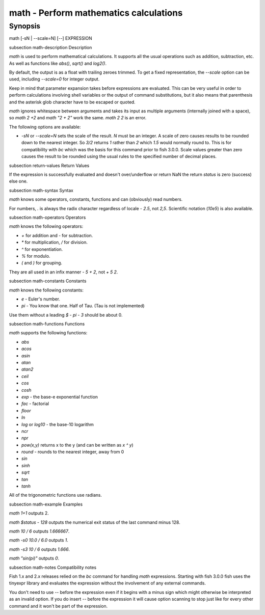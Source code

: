 math - Perform mathematics calculations
==========================================

Synopsis
--------

math [-sN | --scale=N] [--] EXPRESSION


\subsection math-description Description

`math` is used to perform mathematical calculations. It supports all the usual operations such as addition, subtraction, etc. As well as functions like `abs()`, `sqrt()` and `log2()`.

By default, the output is as a float with trailing zeroes trimmed. To get a fixed representation, the `--scale` option can be used, including `--scale=0` for integer output.

Keep in mind that parameter expansion takes before expressions are evaluated. This can be very useful in order to perform calculations involving shell variables or the output of command substitutions, but it also means that parenthesis and the asterisk glob character have to be escaped or quoted.

`math` ignores whitespace between arguments and takes its input as multiple arguments (internally joined with a space), so `math 2 +2` and `math "2 +    2"` work the same. `math 2 2` is an error.

The following options are available:

- `-sN` or `--scale=N` sets the scale of the result. `N` must be an integer. A scale of zero causes results to be rounded down to the nearest integer. So `3/2` returns `1` rather than `2` which `1.5` would normally round to. This is for compatibility with `bc` which was the basis for this command prior to fish 3.0.0. Scale values greater than zero causes the result to be rounded using the usual rules to the specified number of decimal places.

\subsection return-values Return Values

If the expression is successfully evaluated and doesn't over/underflow or return NaN the return `status` is zero (success) else one.

\subsection math-syntax Syntax

`math` knows some operators, constants, functions and can (obviously) read numbers.

For numbers, `.` is always the radix character regardless of locale - `2.5`, not `2,5`. Scientific notation (`10e5`) is also available.

\subsection math-operators Operators

`math` knows the following operators:

- `+` for addition and `-` for subtraction.

- `*` for multiplication, `/` for division.

- `^` for exponentiation.

- `%` for modulo.

- `(` and `)` for grouping.

They are all used in an infix manner - `5 + 2`, not `+ 5 2`.

\subsection math-constants Constants

`math` knows the following constants:

- `e` - Euler's number.
- `pi` - You know that one. Half of Tau. (Tau is not implemented)

Use them without a leading `$` - `pi - 3` should be about 0.

\subsection math-functions Functions

`math` supports the following functions:

- `abs`
- `acos`
- `asin`
- `atan`
- `atan2`
- `ceil`
- `cos`
- `cosh`
- `exp` - the base-e exponential function
- `fac` - factorial
- `floor`
- `ln`
- `log` or `log10` - the base-10 logarithm
- `ncr`
- `npr`
- `pow(x,y)` returns x to the y (and can be written as `x ^ y`)
- `round` - rounds to the nearest integer, away from 0
- `sin`
- `sinh`
- `sqrt`
- `tan`
- `tanh`

All of the trigonometric functions use radians.

\subsection math-example Examples

`math 1+1` outputs 2.

`math $status - 128` outputs the numerical exit status of the last command minus 128.

`math 10 / 6` outputs `1.666667`.

`math -s0 10.0 / 6.0` outputs `1`.

`math -s3 10 / 6` outputs `1.666`.

`math "sin(pi)"` outputs `0`.

\subsection math-notes Compatibility notes

Fish 1.x and 2.x releases relied on the `bc` command for handling `math` expressions. Starting with fish 3.0.0 fish uses the tinyexpr library and evaluates the expression without the involvement of any external commands.

You don't need to use `--` before the expression even if it begins with a minus sign which might otherwise be interpreted as an invalid option. If you do insert `--` before the expression it will cause option scanning to stop just like for every other command and it won't be part of the expression.
